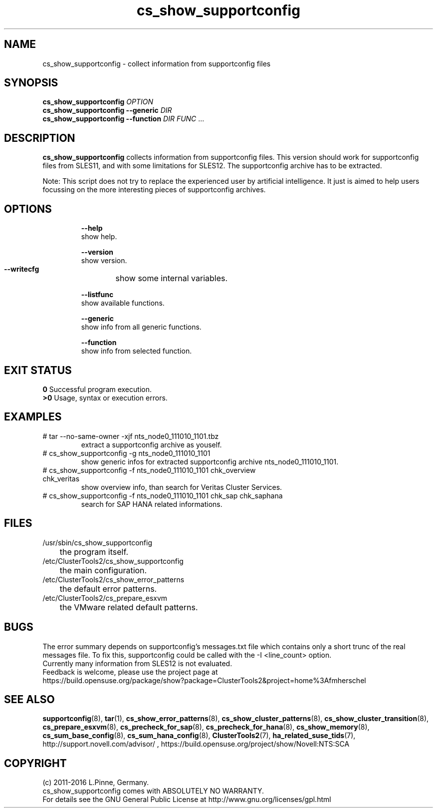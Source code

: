 .TH cs_show_supportconfig 8 "03 Aug 2016" "" "ClusterTools2"
.\"
.SH NAME
cs_show_supportconfig \- collect information from supportconfig files
.\"
.SH SYNOPSIS
.B cs_show_supportconfig \fIOPTION\fR
.br
.B cs_show_supportconfig --generic \fIDIR\fR
.br
.B cs_show_supportconfig --function \fIDIR\fR \fIFUNC\fR ...
.\"
.SH DESCRIPTION
\fBcs_show_supportconfig\fP collects information from supportconfig files.
This version should work for supportconfig files from SLES11, and with some
limitations for SLES12. The supportconfig archive has to be extracted. 
.PP
Note: This script does not try to replace the experienced user by artificial
intelligence. It just is aimed to help users focussing on the more interesting 
pieces of supportconfig archives.
.br
.\"
.SH OPTIONS
.HP
\fB --help\fR
        show help.
.HP
\fB --version\fR
        show version.
.HP
\fB --writecfg\fR
	show some internal variables.
.HP
\fB --listfunc\fR
        show available functions.
.HP
\fB --generic\fR
        show info from all generic functions.
.HP
\fB --function\fR
        show info from selected function.
.\"
.SH EXIT STATUS
.B 0
Successful program execution.
.br
.B >0 
Usage, syntax or execution errors.
.\"
.SH EXAMPLES
.TP
# tar --no-same-owner -xjf nts_node0_111010_1101.tbz
extract a supportconfig archive as youself.
.TP
# cs_show_supportconfig -g nts_node0_111010_1101
show generic infos for extracted supportconfig archive nts_node0_111010_1101.
.TP
# cs_show_supportconfig -f nts_node0_111010_1101 chk_overview chk_veritas
show overview info, than search for Veritas Cluster Services.
.TP
# cs_show_supportconfig -f nts_node0_111010_1101 chk_sap chk_saphana
search for SAP HANA related informations.
.\"
.SH FILES
.TP
/usr/sbin/cs_show_supportconfig
	the program itself.
.TP
/etc/ClusterTools2/cs_show_supportconfig
	the main configuration.
.TP
/etc/ClusterTools2/cs_show_error_patterns
	the default error patterns.
.TP
/etc/ClusterTools2/cs_prepare_esxvm
	the VMware related default patterns.
.\"
.SH BUGS
The error summary depends on supportconfig's messages.txt file which contains
only a short trunc of the real messages file. To fix this, supportconfig could
be called with the -I <line_count> option.
.br
Currently many information from SLES12 is not evaluated.
.br
Feedback is welcome, please use the project page at
.br
https://build.opensuse.org/package/show?package=ClusterTools2&project=home%3Afmherschel
.\"
.SH SEE ALSO
\fBsupportconfig\fP(8), \fBtar\fP(1),
\fBcs_show_error_patterns\fP(8), \fBcs_show_cluster_patterns\fP(8), \fBcs_show_cluster_transition\fP(8),
\fBcs_prepare_esxvm\fP(8), \fBcs_precheck_for_sap\fP(8), \fBcs_precheck_for_hana\fP(8), \fBcs_show_memory\fP(8),
\fBcs_sum_base_config\fP(8), \fBcs_sum_hana_config\fP(8),
\fBClusterTools2\fP(7), \fBha_related_suse_tids\fP(7),
http://support.novell.com/advisor/ , https://build.opensuse.org/project/show/Novell:NTS:SCA
.\"
.SH COPYRIGHT
(c) 2011-2016 L.Pinne, Germany.
.br
cs_show_supportconfig comes with ABSOLUTELY NO WARRANTY.
.br
For details see the GNU General Public License at
http://www.gnu.org/licenses/gpl.html
.\"
